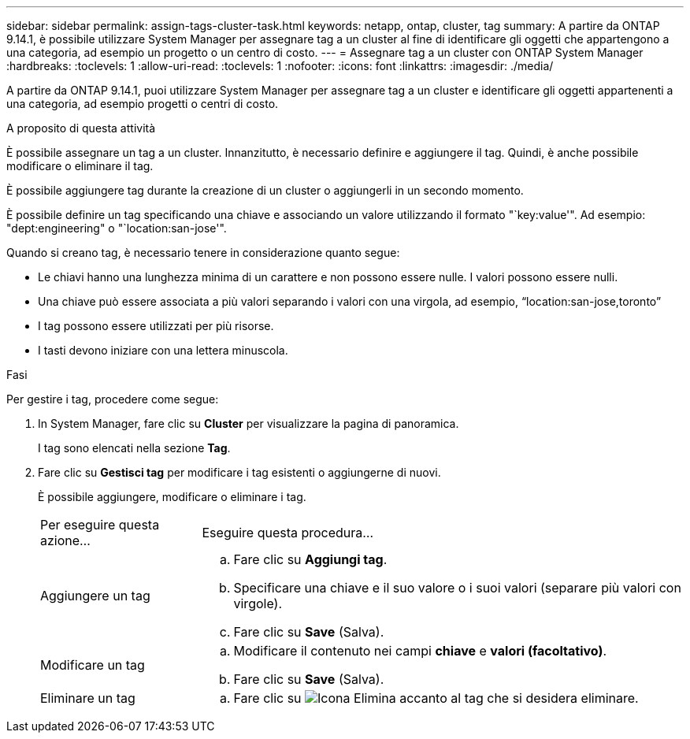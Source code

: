 ---
sidebar: sidebar 
permalink: assign-tags-cluster-task.html 
keywords: netapp, ontap, cluster, tag 
summary: A partire da ONTAP 9.14.1, è possibile utilizzare System Manager per assegnare tag a un cluster al fine di identificare gli oggetti che appartengono a una categoria, ad esempio un progetto o un centro di costo. 
---
= Assegnare tag a un cluster con ONTAP System Manager
:hardbreaks:
:toclevels: 1
:allow-uri-read: 
:toclevels: 1
:nofooter: 
:icons: font
:linkattrs: 
:imagesdir: ./media/


[role="lead"]
A partire da ONTAP 9.14.1, puoi utilizzare System Manager per assegnare tag a un cluster e identificare gli oggetti appartenenti a una categoria, ad esempio progetti o centri di costo.

.A proposito di questa attività
È possibile assegnare un tag a un cluster. Innanzitutto, è necessario definire e aggiungere il tag.  Quindi, è anche possibile modificare o eliminare il tag.

È possibile aggiungere tag durante la creazione di un cluster o aggiungerli in un secondo momento.

È possibile definire un tag specificando una chiave e associando un valore utilizzando il formato "`key:value'".  Ad esempio: "dept:engineering" o "`location:san-jose'".

Quando si creano tag, è necessario tenere in considerazione quanto segue:

* Le chiavi hanno una lunghezza minima di un carattere e non possono essere nulle.  I valori possono essere nulli.
* Una chiave può essere associata a più valori separando i valori con una virgola, ad esempio, "`location:san-jose,toronto`"
* I tag possono essere utilizzati per più risorse.
* I tasti devono iniziare con una lettera minuscola.


.Fasi
Per gestire i tag, procedere come segue:

. In System Manager, fare clic su *Cluster* per visualizzare la pagina di panoramica.
+
I tag sono elencati nella sezione *Tag*.

. Fare clic su *Gestisci tag* per modificare i tag esistenti o aggiungerne di nuovi.
+
È possibile aggiungere, modificare o eliminare i tag.

+
[cols="25,75"]
|===


| Per eseguire questa azione... | Eseguire questa procedura... 


 a| 
Aggiungere un tag
 a| 
.. Fare clic su *Aggiungi tag*.
.. Specificare una chiave e il suo valore o i suoi valori (separare più valori con virgole).
.. Fare clic su *Save* (Salva).




 a| 
Modificare un tag
 a| 
.. Modificare il contenuto nei campi *chiave* e *valori (facoltativo)*.
.. Fare clic su *Save* (Salva).




 a| 
Eliminare un tag
 a| 
.. Fare clic su image:../media/icon_trash_can_white_bg.gif["Icona Elimina"] accanto al tag che si desidera eliminare.


|===

